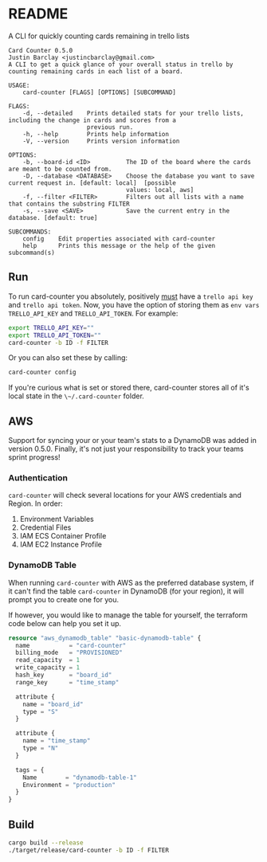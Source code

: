 * README
A CLI for quickly counting cards remaining in trello lists

#+BEGIN_EXAMPLE
Card Counter 0.5.0
Justin Barclay <justincbarclay@gmail.com>
A CLI to get a quick glance of your overall status in trello by counting remaining cards in each list of a board.

USAGE:
    card-counter [FLAGS] [OPTIONS] [SUBCOMMAND]

FLAGS:
    -d, --detailed    Prints detailed stats for your trello lists, including the change in cards and scores from a
                      previous run.
    -h, --help        Prints help information
    -V, --version     Prints version information

OPTIONS:
    -b, --board-id <ID>          The ID of the board where the cards are meant to be counted from.
    -D, --database <DATABASE>    Choose the database you want to save current request in. [default: local]  [possible
                                 values: local, aws]
    -f, --filter <FILTER>        Filters out all lists with a name that contains the substring FILTER
    -s, --save <SAVE>            Save the current entry in the database. [default: true]

SUBCOMMANDS:
    config    Edit properties associated with card-counter
    help      Prints this message or the help of the given subcommand(s)
#+END_EXAMPLE
** Run
To run card-counter you absolutely, positively _must_ have a ~trello api key~ and ~trello api token~. Now, you have the option of storing them as ~env vars~ ~TRELLO_API_KEY~ and ~TRELLO_API_TOKEN~.
For example:
#+BEGIN_SRC bash
export TRELLO_API_KEY=""
export TRELLO_API_TOKEN=""
card-counter -b ID -f FILTER
#+END_SRC

Or you can also set these by calling:
#+BEGIN_SRC bash
card-counter config
#+END_SRC

If you're curious what is set or stored there, card-counter stores all of it's local state in the ~\~/.card-counter~ folder.
** AWS
Support for syncing your or your team's stats to a DynamoDB was added in version 0.5.0. Finally, it's not just your responsibility to track your teams sprint progress!

*** Authentication
~card-counter~ will check several locations for your AWS credentials and Region. 
In order:
1. Environment Variables
2. Credential Files
3. IAM ECS Container Profile
4. IAM EC2 Instance Profile

*** DynamoDB Table
When running ~card-counter~ with AWS as the preferred database system, if it can't find the table ~card-counter~ in DynamoDB (for your region), it will prompt you to create one for you.

If however, you would like to manage the table for yourself, the terraform code below can help you set it up.
#+NAME: DynamoDB config
#+BEGIN_SRC terraform
resource "aws_dynamodb_table" "basic-dynamodb-table" {
  name           = "card-counter"
  billing_mode   = "PROVISIONED"
  read_capacity  = 1
  write_capacity = 1
  hash_key       = "board_id"
  range_key      = "time_stamp"

  attribute {
    name = "board_id"
    type = "S"
  }

  attribute {
    name = "time_stamp"
    type = "N"
  }

  tags = {
    Name        = "dynamodb-table-1"
    Environment = "production"
  }
}
#+END_SRC
 
** Build
#+BEGIN_SRC bash
cargo build --release
./target/release/card-counter -b ID -f FILTER
#+END_SRC
